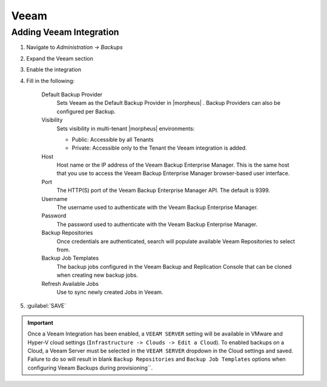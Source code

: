Veeam
-----

Adding Veeam Integration
^^^^^^^^^^^^^^^^^^^^^^^^

#. Navigate to `Administration -> Backups`
#. Expand the Veeam section
#. Enable the integration
#. Fill in the following:

    Default Backup Provider
      Sets Veeam as the Default Backup Provider in |morpheus| . Backup Providers can also be configured per Backup.
    Visibility
      Sets visibility in multi-tenant |morpheus| environments:

      * Public: Accessible by all Tenants
      * Private: Accessible only to the Tenant the Veeam integration is added.

    Host
      Host name or the IP address of the Veeam Backup Enterprise Manager. This is the same host that you use to access the Veeam Backup Enterprise Manager browser-based user interface.
    Port
      The HTTP(S) port of the Veeam Backup Enterprise Manager API. The default is 9399.
    Username
      The username used to authenticate with the Veeam Backup Enterprise Manager.
    Password
      The password used to authenticate with the Veeam Backup Enterprise Manager.
    Backup Repositories
      Once credentials are authenticated, search will populate available Veeam Repositories to select from.
    Backup Job Templates
      The backup jobs configured in the Veeam Backup and Replication Console that can be cloned when creating new backup jobs.
    Refresh Available Jobs
      Use to sync newly created Jobs in Veeam.

#. :guilabel:`SAVE`

.. IMPORTANT:: Once a Veeam Integration has been enabled, a ``VEEAM SERVER`` setting will be available in VMware and Hyper-V cloud settings (``Infrastructure -> Clouds -> Edit a Cloud``). To enabled backups on a Cloud, a Veeam Server must be selected in the ``VEEAM SERVER`` dropdown in the Cloud settings and saved. Failure to do so will result in blank ``Backup Repositories`` and ``Backup Job Templates`` options when configuring Veeam Backups during provisioning´´.
